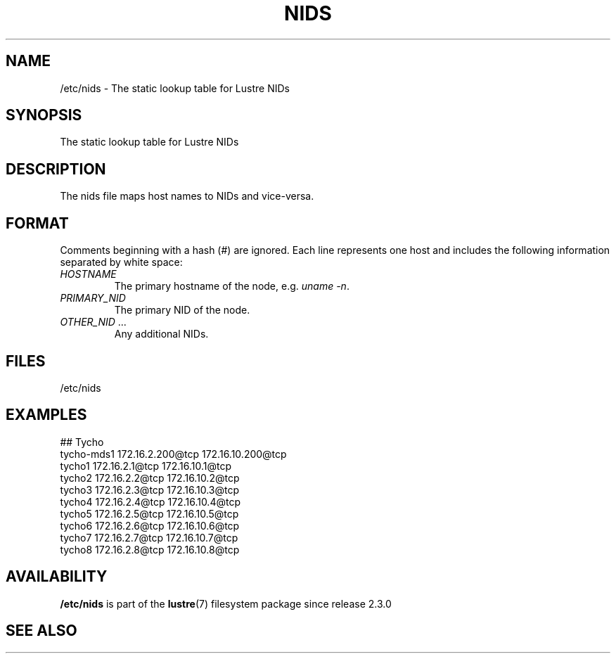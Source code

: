 .TH NIDS 5 2024-08-28 Lustre "Lustre File Formats"
.SH NAME
/etc/nids \- The static lookup table for Lustre NIDs
.SH SYNOPSIS
The static lookup table for Lustre NIDs
.SH DESCRIPTION
The nids file maps host names to NIDs and vice-versa.
.SH FORMAT
Comments beginning with a hash (#) are ignored. Each line represents one
host and includes the following information separated by white space:
.TP
.I HOSTNAME
The primary hostname of the node, e.g.
.IR "uname -n" .
.TP
.I PRIMARY_NID
The primary NID of the node.
.TP
.IR OTHER_NID " ..."
Any additional NIDs.
.SH FILES
/etc/nids
.SH EXAMPLES
.EX
\&## Tycho
tycho-mds1 172.16.2.200@tcp 172.16.10.200@tcp
tycho1     172.16.2.1@tcp   172.16.10.1@tcp
tycho2     172.16.2.2@tcp   172.16.10.2@tcp
tycho3     172.16.2.3@tcp   172.16.10.3@tcp
tycho4     172.16.2.4@tcp   172.16.10.4@tcp
tycho5     172.16.2.5@tcp   172.16.10.5@tcp
tycho6     172.16.2.6@tcp   172.16.10.6@tcp
tycho7     172.16.2.7@tcp   172.16.10.7@tcp
tycho8     172.16.2.8@tcp   172.16.10.8@tcp
.EE
.SH AVAILABILITY
.B /etc/nids
is part of the
.BR lustre (7)
filesystem package since release 2.3.0
.\" Added in commit 2.2.90-9-g04a38ba7cd
.SH SEE ALSO

